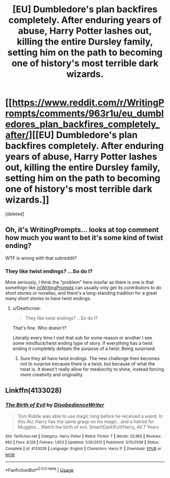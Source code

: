 #+TITLE: [EU] Dumbledore's plan backfires completely. After enduring years of abuse, Harry Potter lashes out, killing the entire Dursley family, setting him on the path to becoming one of history's most terrible dark wizards.

* [[https://www.reddit.com/r/WritingPrompts/comments/963r1u/eu_dumbledores_plan_backfires_completely_after/][[EU] Dumbledore's plan backfires completely. After enduring years of abuse, Harry Potter lashes out, killing the entire Dursley family, setting him on the path to becoming one of history's most terrible dark wizards.]]
:PROPERTIES:
:Score: 5
:DateUnix: 1533922931.0
:DateShort: 2018-Aug-10
:FlairText: Prompt
:END:
[deleted]


** Oh, it's WritingPrompts... *looks at top comment* how much you want to bet it's some kind of twist ending?

WTF is wrong with that subreddit?
:PROPERTIES:
:Author: Deathcrow
:Score: 5
:DateUnix: 1533926126.0
:DateShort: 2018-Aug-10
:END:

*** They like twist endings? ...So do I?

More seriously, I think the "problem" here insofar as there is one is that somethign like [[/r/WritingPrompts]] can usually only get its contributors to do short stories or novellas, and there's a long-standing tradition for a great many short stories to have twist endings.
:PROPERTIES:
:Author: Achille-Talon
:Score: 4
:DateUnix: 1533932645.0
:DateShort: 2018-Aug-11
:END:

**** u/Deathcrow:
#+begin_quote
  They like twist endings? ...So do I?
#+end_quote

That's fine. Who doesn't?

Literally every time I visit that sub for some reason or another I see some mindfuck/twist ending type of story. If everything has a twist ending it completely defeats the purpose of a twist: Being surprised.
:PROPERTIES:
:Author: Deathcrow
:Score: 4
:DateUnix: 1533940164.0
:DateShort: 2018-Aug-11
:END:

***** Sure they all have twist endings. The new challenge then becomes not to surprise because there is a twist, but because of what the twist is. It doesn't really allow for mediocrity to shine, instead forcing more creativity and originality.
:PROPERTIES:
:Author: howAboutNextWeek
:Score: 1
:DateUnix: 1533954437.0
:DateShort: 2018-Aug-11
:END:


** Linkffn(4133028)
:PROPERTIES:
:Author: vandelt
:Score: 1
:DateUnix: 1534455403.0
:DateShort: 2018-Aug-17
:END:

*** [[https://www.fanfiction.net/s/4133028/1/][*/The Birth of Evil/*]] by [[https://www.fanfiction.net/u/1228238/DisobedienceWriter][/DisobedienceWriter/]]

#+begin_quote
  Tom Riddle was able to use magic long before he received a wand. In this AU, Harry has the same grasp on his magic...and a hatred for Muggles... Watch the birth of evil. Smart!Dark!Evil!Harry, All 7 Years
#+end_quote

^{/Site/:} ^{fanfiction.net} ^{*|*} ^{/Category/:} ^{Harry} ^{Potter} ^{*|*} ^{/Rated/:} ^{Fiction} ^{T} ^{*|*} ^{/Words/:} ^{25,965} ^{*|*} ^{/Reviews/:} ^{882} ^{*|*} ^{/Favs/:} ^{6,128} ^{*|*} ^{/Follows/:} ^{1,653} ^{*|*} ^{/Updated/:} ^{1/26/2015} ^{*|*} ^{/Published/:} ^{3/15/2008} ^{*|*} ^{/Status/:} ^{Complete} ^{*|*} ^{/id/:} ^{4133028} ^{*|*} ^{/Language/:} ^{English} ^{*|*} ^{/Characters/:} ^{Harry} ^{P.} ^{*|*} ^{/Download/:} ^{[[http://www.ff2ebook.com/old/ffn-bot/index.php?id=4133028&source=ff&filetype=epub][EPUB]]} ^{or} ^{[[http://www.ff2ebook.com/old/ffn-bot/index.php?id=4133028&source=ff&filetype=mobi][MOBI]]}

--------------

*FanfictionBot*^{2.0.0-beta} | [[https://github.com/tusing/reddit-ffn-bot/wiki/Usage][Usage]]
:PROPERTIES:
:Author: FanfictionBot
:Score: 1
:DateUnix: 1534455416.0
:DateShort: 2018-Aug-17
:END:

